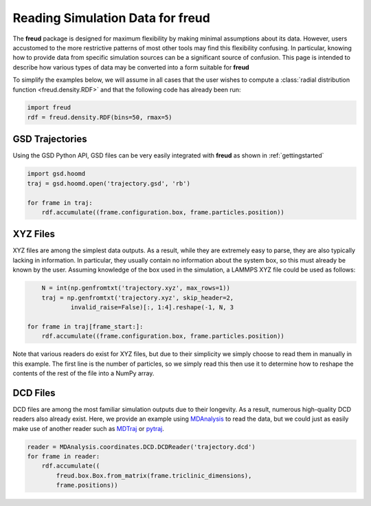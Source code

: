 .. _datainputs:

=====================================
Reading Simulation Data for **freud**
=====================================

The **freud** package is designed for maximum flexibility by making minimal assumptions about its data.
However, users accustomed to the more restrictive patterns of most other tools may find this flexibility confusing.
In particular, knowing how to provide data from specific simulation sources can be a significant source of confusion.
This page is intended to describe how various types of data may be converted into a form suitable for **freud**

To simplify the examples below, we will assume in all cases that the user wishes to compute a :class:`radial distribution function <freud.density.RDF>` and that the following code has already been run:

.. code-block:: python

    import freud
    rdf = freud.density.RDF(bins=50, rmax=5)


GSD Trajectories
================

Using the GSD Python API, GSD files can be very easily integrated with **freud** as shown in :ref:`gettingstarted`

.. code-block:: python

    import gsd.hoomd
    traj = gsd.hoomd.open('trajectory.gsd', 'rb')

    for frame in traj:
        rdf.accumulate((frame.configuration.box, frame.particles.position))


XYZ Files
=========

XYZ files are among the simplest data outputs.
As a result, while they are extremely easy to parse, they are also typically lacking in information.
In particular, they usually contain no information about the system box, so this must already be known by the user.
Assuming knowledge of the box used in the simulation, a LAMMPS XYZ file could be used as follows:

.. code-block:: python

	N = int(np.genfromtxt('trajectory.xyz', max_rows=1))
	traj = np.genfromtxt('trajectory.xyz', skip_header=2,
		invalid_raise=False)[:, 1:4].reshape(-1, N, 3

    for frame in traj[frame_start:]:
        rdf.accumulate((frame.configuration.box, frame.particles.position))

Note that various readers do exist for XYZ files, but due to their simplicity we simply choose to read them in manually in this example.
The first line is the number of particles, so we simply read this then use it to determine how to reshape the contents of the rest of the file into a NumPy array.

DCD Files
=========

DCD files are among the most familiar simulation outputs due to their longevity.
As a result, numerous high-quality DCD readers also already exist.
Here, we provide an example using `MDAnalysis <https://www.mdanalysis.org/>`_ to read the data, but we could just as easily make use of another reader such as `MDTraj <http://mdtraj.org/1.6.2/api/generated/mdtraj.load_dcd.html#mdtraj.load_dcd>`_ or `pytraj <https://amber-md.github.io/pytraj/latest/read_and_write.html>`_.

.. code-block:: python

    reader = MDAnalysis.coordinates.DCD.DCDReader('trajectory.dcd')
    for frame in reader:
        rdf.accumulate((
            freud.box.Box.from_matrix(frame.triclinic_dimensions),
            frame.positions))
